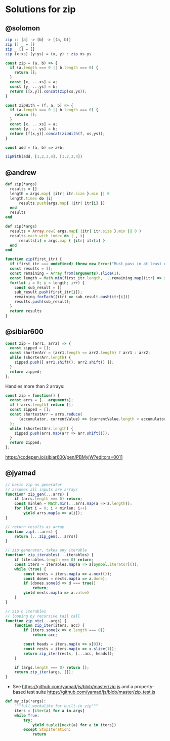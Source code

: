 * Solutions for zip

** @solomon

#+begin_src haskell
zip :: [a] -> [b] -> [(a, b)]
zip [] _ = []
zip _ [] = []
zip (x:xs) (y:ys) = (x, y) : zip xs ys
#+end_src

#+begin_src js
const zip = (a, b) => {
  if (a.length === 0 || b.length === 0) {
    return [];
  }
  const [x, ...xs] = a;
  const [y, ...ys] = b;
  return [[x,y]].concat(zip(xs,ys));
}
#+end_src

#+begin_src js
const zipWith = (f, a, b) => {
  if (a.length === 0 || b.length === 0) {
    return [];
  }
  const [x, ...xs] = a;
  const [y, ...ys] = b;
  return [f(x,y)].concat(zipWith(f, xs,ys));
}

const add = (a, b) => a+b;

zipWith(add, [1,2,3,4], [1,2,3,4])
#+end_src

** @andrew

#+begin_src ruby
def zip(*args)
  results = []
  length = args.map{ |itr| itr.size }.min || 0
  length.times do |i|
      results.push(args.map{ |itr| itr[i] })
  end
  results
end
#+end_src

#+begin_src ruby
def zip(*args)
  results = Array.new( args.map{ |itr| itr.size }.min || 0 )
  results.each_with_index do |_, i|
      results[i] = args.map { |itr| itr[i] }
  end
end
#+end_src

#+begin_src js
function zip(first_itr) {
  if (first_itr === undefined) throw new Error("Must pass in at least one iterable");
  const results = [];
  const remaining = Array.from(arguments).slice(1);
  const length = Math.min(first_itr.length, ...remaining.map((itr) => itr.length))
  for(let i = 0; i < length; i++) {
    const sub_result = []
    sub_result.push(first_itr[i]);
    remaining.forEach((itr) => sub_result.push(itr[i]))
    results.push(sub_result);
  }
  return results
}
#+end_src

** @sibiar600

#+begin_src js
const zip = (arr1, arr2) => {
  const zipped = [];
  const shorterArr = (arr1.length <= arr2.length) ? arr1 : arr2;
  while (shorterArr.length) {
    zipped.push([ arr1.shift(), arr2.shift() ]);
  }
  return zipped;
};
#+end_src

Handles more than 2 arrays:

#+begin_src js
const zip = function() {
  const arrs = [...arguments];
  if (!arrs.length) return [];
  const zipped = [];
  const shortestArr = arrs.reduce(
      (accumulator, currentValue) => (currentValue.length < accumulator.length) ? currentValue : accumulator
  );
  while (shortestArr.length) {
    zipped.push(arrs.map(arr => arr.shift()));
  }
  return zipped;
};
#+end_src

https://codepen.io/sibiar600/pen/PBMyjW?editors=0011

** @jyamad

#+begin_src js
// basic zip as generator
// assumes all inputs are arrays
function* zip_gen(...arrs) {
	if (arrs.length === 0) return;
	const minlen = Math.min(...arrs.map(a => a.length));
	for (let i = 0; i < minlen; i++)
		yield arrs.map(a => a[i]);
}

// return results as array
function zip(...arrs) {
	return [...zip_gen(...arrs)]
}
#+end_src

#+begin_src js
// zip generator, takes any iterable
function* zip_iterables(...iterables) {
	if (iterables.length === 0) return;
	const iters = iterables.map(a => a[Symbol.iterator]());
	while (true) {
		const nexts = iters.map(a => a.next());
		const dones = nexts.map(a => a.done);
		if (dones.some(d => d === true))
			return;
		yield nexts.map(a => a.value)
	}
}
#+end_src

#+begin_src js
// zip n iterables
// looping by recursive tail call
function zip_ntc(...args) {
	function zip_iter(iters, acc) {
		if (iters.some(x => x.length === 0))
			return acc;

		const heads = iters.map(x => x[0]);
		const rests = iters.map(x => x.slice(1));
		return zip_iter(rests, [...acc, heads]);
	}

	if (args.length === 0) return [];
	return zip_iter(args, []);
}
#+end_src

- See https://github.com/yamad/js/blob/master/zip.js and a property-based test suite https://github.com/yamad/js/blob/master/zip_test.js

#+begin_src python
def my_zip(*args):
    """full workalike for built-in zip"""
    iters = [iter(a) for a in args]
    while True:
        try:
            yield tuple([next(a) for a in iters])
        except StopIteration:
            return
#+end_src

